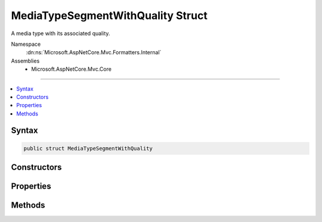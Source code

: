 

MediaTypeSegmentWithQuality Struct
==================================






A media type with its associated quality.


Namespace
    :dn:ns:`Microsoft.AspNetCore.Mvc.Formatters.Internal`
Assemblies
    * Microsoft.AspNetCore.Mvc.Core

----

.. contents::
   :local:









Syntax
------

.. code-block:: csharp

    public struct MediaTypeSegmentWithQuality








.. dn:structure:: Microsoft.AspNetCore.Mvc.Formatters.Internal.MediaTypeSegmentWithQuality
    :hidden:

.. dn:structure:: Microsoft.AspNetCore.Mvc.Formatters.Internal.MediaTypeSegmentWithQuality

Constructors
------------

.. dn:structure:: Microsoft.AspNetCore.Mvc.Formatters.Internal.MediaTypeSegmentWithQuality
    :noindex:
    :hidden:

    
    .. dn:constructor:: Microsoft.AspNetCore.Mvc.Formatters.Internal.MediaTypeSegmentWithQuality.MediaTypeSegmentWithQuality(Microsoft.Extensions.Primitives.StringSegment, System.Double)
    
        
    
        
        Initializes an instance of :any:`Microsoft.AspNetCore.Mvc.Formatters.Internal.MediaTypeSegmentWithQuality`\.
    
        
    
        
        :param mediaType: The :any:`Microsoft.Extensions.Primitives.StringSegment` containing the media type.
        
        :type mediaType: Microsoft.Extensions.Primitives.StringSegment
    
        
        :param quality: The quality parameter of the media type or 1 in the case it does not exist.
        
        :type quality: System.Double
    
        
        .. code-block:: csharp
    
            public MediaTypeSegmentWithQuality(StringSegment mediaType, double quality)
    

Properties
----------

.. dn:structure:: Microsoft.AspNetCore.Mvc.Formatters.Internal.MediaTypeSegmentWithQuality
    :noindex:
    :hidden:

    
    .. dn:property:: Microsoft.AspNetCore.Mvc.Formatters.Internal.MediaTypeSegmentWithQuality.MediaType
    
        
    
        
        Gets the media type of this :any:`Microsoft.AspNetCore.Mvc.Formatters.Internal.MediaTypeSegmentWithQuality`\.
    
        
        :rtype: Microsoft.Extensions.Primitives.StringSegment
    
        
        .. code-block:: csharp
    
            public StringSegment MediaType { get; }
    
    .. dn:property:: Microsoft.AspNetCore.Mvc.Formatters.Internal.MediaTypeSegmentWithQuality.Quality
    
        
    
        
        Gets the quality of this :any:`Microsoft.AspNetCore.Mvc.Formatters.Internal.MediaTypeSegmentWithQuality`\.
    
        
        :rtype: System.Double
    
        
        .. code-block:: csharp
    
            public double Quality { get; }
    

Methods
-------

.. dn:structure:: Microsoft.AspNetCore.Mvc.Formatters.Internal.MediaTypeSegmentWithQuality
    :noindex:
    :hidden:

    
    .. dn:method:: Microsoft.AspNetCore.Mvc.Formatters.Internal.MediaTypeSegmentWithQuality.ToString()
    
        
        :rtype: System.String
    
        
        .. code-block:: csharp
    
            public override string ToString()
    

